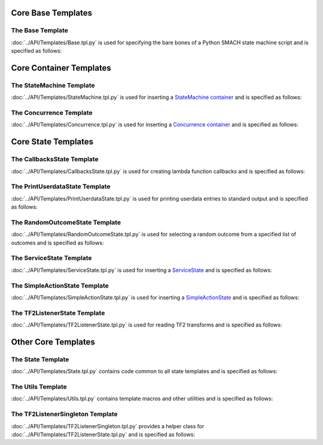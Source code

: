 Core Base Templates
===================

The Base Template
-----------------

:doc:`../API/Templates/Base.tpl.py` is used for specifying the bare bones of a Python SMACH state machine script and is specified as follows:

.. program-output:: ../scripts/help Base -n

Core Container Templates
========================

The StateMachine Template
-------------------------

:doc:`../API/Templates/StateMachine.tpl.py` is used for inserting a `StateMachine container <http://wiki.ros.org/smach/Tutorials/StateMachine%20container>`__ and is specified as follows: 

.. program-output:: ../scripts/help StateMachine -n

The Concurrence Template
------------------------

:doc:`../API/Templates/Concurrence.tpl.py` is used for inserting a `Concurrence container <http://wiki.ros.org/smach/Tutorials/Concurrence%20container>`__ and is specified as follows:

.. program-output:: ../scripts/help Concurrence -n

Core State Templates
====================

The CallbacksState Template
---------------------------

:doc:`../API/Templates/CallbacksState.tpl.py` is used for creating lambda function callbacks and is specified as follows:

.. program-output:: ../scripts/help CallbacksState -n

The PrintUserdataState Template
-------------------------------

:doc:`../API/Templates/PrintUserdataState.tpl.py` is used for printing userdata entries to standard output and is specified as follows:

.. program-output:: ../scripts/help PrintUserdataState -n

The RandomOutcomeState Template
-------------------------------

:doc:`../API/Templates/RandomOutcomeState.tpl.py` is used for selecting a random outcome from a specified list of outcomes and is specified as follows:

.. program-output:: ../scripts/help RandomOutcomeState -n

The ServiceState Template
-------------------------

:doc:`../API/Templates/ServiceState.tpl.py` is used for inserting a `ServiceState <http://wiki.ros.org/smach/Tutorials/ServiceState>`__ and is specified as follows:

.. program-output:: ../scripts/help ServiceState -n

The SimpleActionState Template
------------------------------

:doc:`../API/Templates/SimpleActionState.tpl.py` is used for inserting a `SimpleActionState <http://wiki.ros.org/smach/Tutorials/SimpleActionState>`__ and is specified as follows:

.. program-output:: ../scripts/help SimpleActionState -n

The TF2ListenerState Template
-----------------------------

:doc:`../API/Templates/TF2ListenerState.tpl.py` is used for reading TF2 transforms and is specified as follows:

.. program-output:: ../scripts/help TF2ListenerState -n


Other Core Templates
====================

The State Template
------------------

:doc:`../API/Templates/State.tpl.py` contains code common to all state templates and is specified as follows:

.. program-output:: ../scripts/help State -n

The Utils Template
------------------

:doc:`../API/Templates/Utils.tpl.py` contains template macros and other utilities and is specified as follows:

.. program-output:: ../scripts/help Utils -n

The TF2ListenerSingleton Template
---------------------------------

:doc:`../API/Templates/TF2ListenerSingleton.tpl.py` provides a helper class for :doc:`../API/Templates/TF2ListenerState.tpl.py` and is specified as follows:

.. program-output:: ../scripts/help TF2ListenerSingleton -n


